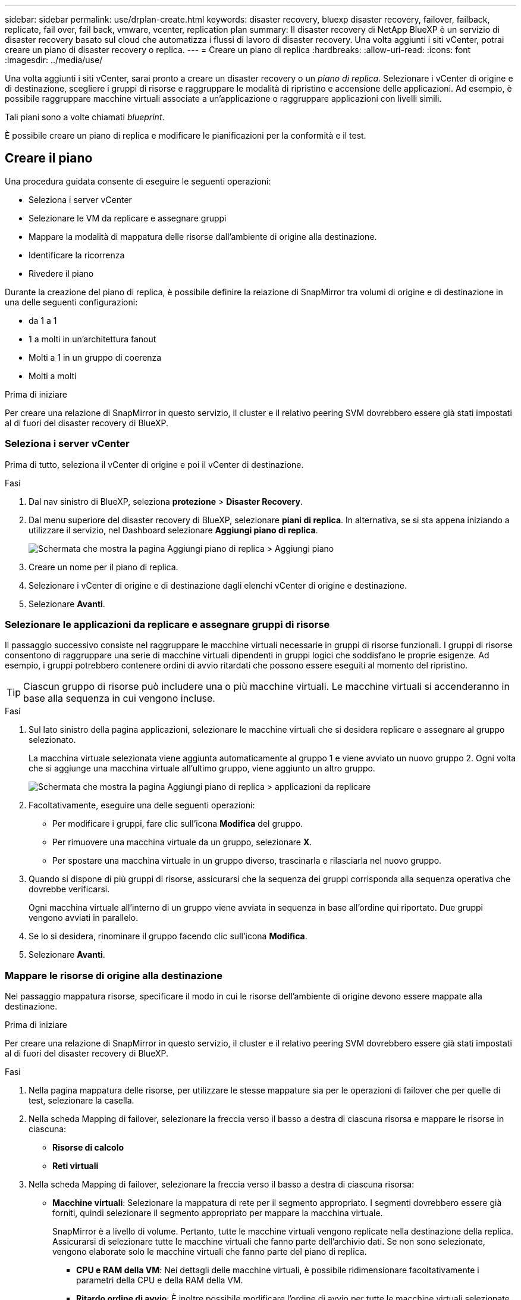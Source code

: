 ---
sidebar: sidebar 
permalink: use/drplan-create.html 
keywords: disaster recovery, bluexp disaster recovery, failover, failback, replicate, fail over, fail back, vmware, vcenter, replication plan 
summary: Il disaster recovery di NetApp BlueXP è un servizio di disaster recovery basato sul cloud che automatizza i flussi di lavoro di disaster recovery. Una volta aggiunti i siti vCenter, potrai creare un piano di disaster recovery o replica. 
---
= Creare un piano di replica
:hardbreaks:
:allow-uri-read: 
:icons: font
:imagesdir: ../media/use/


[role="lead"]
Una volta aggiunti i siti vCenter, sarai pronto a creare un disaster recovery o un _piano di replica_. Selezionare i vCenter di origine e di destinazione, scegliere i gruppi di risorse e raggruppare le modalità di ripristino e accensione delle applicazioni. Ad esempio, è possibile raggruppare macchine virtuali associate a un'applicazione o raggruppare applicazioni con livelli simili.

Tali piani sono a volte chiamati _blueprint_.

È possibile creare un piano di replica e modificare le pianificazioni per la conformità e il test.



== Creare il piano

Una procedura guidata consente di eseguire le seguenti operazioni:

* Seleziona i server vCenter
* Selezionare le VM da replicare e assegnare gruppi
* Mappare la modalità di mappatura delle risorse dall'ambiente di origine alla destinazione.
* Identificare la ricorrenza
* Rivedere il piano


Durante la creazione del piano di replica, è possibile definire la relazione di SnapMirror tra volumi di origine e di destinazione in una delle seguenti configurazioni:

* da 1 a 1
* 1 a molti in un'architettura fanout
* Molti a 1 in un gruppo di coerenza
* Molti a molti


.Prima di iniziare
Per creare una relazione di SnapMirror in questo servizio, il cluster e il relativo peering SVM dovrebbero essere già stati impostati al di fuori del disaster recovery di BlueXP.



=== Seleziona i server vCenter

Prima di tutto, seleziona il vCenter di origine e poi il vCenter di destinazione.

.Fasi
. Dal nav sinistro di BlueXP, seleziona *protezione* > *Disaster Recovery*.
. Dal menu superiore del disaster recovery di BlueXP, selezionare *piani di replica*. In alternativa, se si sta appena iniziando a utilizzare il servizio, nel Dashboard selezionare *Aggiungi piano di replica*.
+
image:dr-plan-create-name.png["Schermata che mostra la pagina Aggiungi piano di replica > Aggiungi piano"]

. Creare un nome per il piano di replica.
. Selezionare i vCenter di origine e di destinazione dagli elenchi vCenter di origine e destinazione.
. Selezionare *Avanti*.




=== Selezionare le applicazioni da replicare e assegnare gruppi di risorse

Il passaggio successivo consiste nel raggruppare le macchine virtuali necessarie in gruppi di risorse funzionali. I gruppi di risorse consentono di raggruppare una serie di macchine virtuali dipendenti in gruppi logici che soddisfano le proprie esigenze. Ad esempio, i gruppi potrebbero contenere ordini di avvio ritardati che possono essere eseguiti al momento del ripristino.


TIP: Ciascun gruppo di risorse può includere una o più macchine virtuali. Le macchine virtuali si accenderanno in base alla sequenza in cui vengono incluse.

.Fasi
. Sul lato sinistro della pagina applicazioni, selezionare le macchine virtuali che si desidera replicare e assegnare al gruppo selezionato.
+
La macchina virtuale selezionata viene aggiunta automaticamente al gruppo 1 e viene avviato un nuovo gruppo 2. Ogni volta che si aggiunge una macchina virtuale all'ultimo gruppo, viene aggiunto un altro gruppo.

+
image:dr-plan-create-apps-vms.png["Schermata che mostra la pagina Aggiungi piano di replica > applicazioni da replicare"]

. Facoltativamente, eseguire una delle seguenti operazioni:
+
** Per modificare i gruppi, fare clic sull'icona *Modifica* del gruppo.
** Per rimuovere una macchina virtuale da un gruppo, selezionare *X*.
** Per spostare una macchina virtuale in un gruppo diverso, trascinarla e rilasciarla nel nuovo gruppo.


. Quando si dispone di più gruppi di risorse, assicurarsi che la sequenza dei gruppi corrisponda alla sequenza operativa che dovrebbe verificarsi.
+
Ogni macchina virtuale all'interno di un gruppo viene avviata in sequenza in base all'ordine qui riportato. Due gruppi vengono avviati in parallelo.

. Se lo si desidera, rinominare il gruppo facendo clic sull'icona *Modifica*.
. Selezionare *Avanti*.




=== Mappare le risorse di origine alla destinazione

Nel passaggio mappatura risorse, specificare il modo in cui le risorse dell'ambiente di origine devono essere mappate alla destinazione.

.Prima di iniziare
Per creare una relazione di SnapMirror in questo servizio, il cluster e il relativo peering SVM dovrebbero essere già stati impostati al di fuori del disaster recovery di BlueXP.

.Fasi
. Nella pagina mappatura delle risorse, per utilizzare le stesse mappature sia per le operazioni di failover che per quelle di test, selezionare la casella.
. Nella scheda Mapping di failover, selezionare la freccia verso il basso a destra di ciascuna risorsa e mappare le risorse in ciascuna:
+
** *Risorse di calcolo*
** *Reti virtuali*


. Nella scheda Mapping di failover, selezionare la freccia verso il basso a destra di ciascuna risorsa:
+
** *Macchine virtuali*: Selezionare la mappatura di rete per il segmento appropriato. I segmenti dovrebbero essere già forniti, quindi selezionare il segmento appropriato per mappare la macchina virtuale.
+
SnapMirror è a livello di volume. Pertanto, tutte le macchine virtuali vengono replicate nella destinazione della replica. Assicurarsi di selezionare tutte le macchine virtuali che fanno parte dell'archivio dati. Se non sono selezionate, vengono elaborate solo le macchine virtuali che fanno parte del piano di replica.

+
*** *CPU e RAM della VM*: Nei dettagli delle macchine virtuali, è possibile ridimensionare facoltativamente i parametri della CPU e della RAM della VM.
*** *Ritardo ordine di avvio*: È inoltre possibile modificare l'ordine di avvio per tutte le macchine virtuali selezionate nei gruppi di risorse. Per impostazione predefinita, viene utilizzato l'ordine di avvio selezionato durante la selezione del gruppo di risorse; tuttavia, è possibile apportare modifiche in questa fase.
*** *DHCP o IP statico*: Quando si esegue il mapping del networking tra le posizioni di origine e di destinazione nella sezione macchine virtuali del piano di replica, il disaster recovery di BlueXP offre due opzioni: DHCP o IP statico. Per gli IP statici, configurare la subnet, il gateway e i server DNS. Inoltre, immettere le credenziali per le macchine virtuali.
+
**** *DHCP*: Se si sceglie questa opzione, si forniscono solo le credenziali per la VM.
**** *IP statico*: È possibile selezionare informazioni uguali o diverse dalla macchina virtuale di origine. Se si sceglie lo stesso come origine, non è necessario immettere le credenziali. D'altro canto, se si sceglie di utilizzare informazioni diverse dall'origine, è possibile fornire le credenziali, l'indirizzo IP della macchina virtuale, la subnet mask, il DNS e le informazioni del gateway. Le credenziali del sistema operativo guest delle VM devono essere fornite a livello globale o a ciascun livello di VM.
+
image:dr-plan-create-mapping-vms.png["Schermata di aggiunta del piano di replica > mappatura delle risorse > macchine virtuali"]

+
Ciò può risultare molto utile quando si ripristinano ambienti di grandi dimensioni in cluster di destinazione più piccoli o quando si eseguono test di disaster recovery senza dover eseguire il provisioning di un'infrastruttura fisica VMware uno a uno.





** *Repliche coerenti con l'applicazione*: Indica se creare copie Snapshot coerenti con l'applicazione. Il servizio disattiverà l'applicazione e quindi eseguirà un'istantanea per ottenere uno stato coerente dell'applicazione.
** *Datastores*: In base alla selezione delle macchine virtuali, le mappature del datastore vengono selezionate automaticamente.
+
*** *RPO*: Inserire l'obiettivo del punto di ripristino (RPO) per indicare la quantità di dati da recuperare (misurata nel tempo). Ad esempio, se inserisci un RPO di 60 minuti, il recovery deve avere dati non più vecchi di 60 minuti in ogni momento. In caso di emergenza, si può perdere fino a 60 minuti di dati. Inserire anche il numero di copie Snapshot da conservare per tutti i datastore.
*** *Relazioni SnapMirror*: Se un volume ha già stabilito una relazione di SnapMirror, è possibile selezionare i datastore di origine e destinazione corrispondenti. Se selezioni un volume che non ha una relazione di SnapMirror, puoi crearne uno subito selezionando l'ambiente di lavoro e la relativa SVM peer.
+

NOTE: Per creare una relazione di SnapMirror in questo servizio, il cluster e il relativo peering SVM dovrebbero essere già stati impostati al di fuori del disaster recovery di BlueXP.



** *Gruppi di coerenza*: Quando crei un piano di replica, puoi includere macchine virtuali provenienti da diversi volumi e SVM diverse. Il disaster recovery di BlueXP crea una snapshot del gruppo di coerenza.
+
*** Se si specifica l'obiettivo RPO (Recovery Point Objective), il servizio pianifica un backup primario in base all'RPO e aggiorna le destinazioni secondarie.
*** Se le macchine virtuali provengono dallo stesso volume e dalla stessa SVM, il servizio esegue una snapshot ONTAP standard e aggiorna le destinazioni secondarie.
*** Se le macchine virtuali provengono da volumi diversi e dalla stessa SVM, il servizio crea una snapshot del gruppo di coerenza includendo tutti i volumi e aggiornando le destinazioni secondarie.
*** Se le macchine virtuali provengono da volumi diversi e da SVM diverse, il servizio esegue una fase di avvio del gruppo di coerenza e applica la fase Snapshot includendo tutti i volumi nello stesso cluster o in un cluster diverso e aggiorna le destinazioni secondarie.
*** Durante il failover, è possibile selezionare qualsiasi Snapshot. Se si seleziona l'ultima snapshot, il servizio crea un backup on-demand, aggiorna la destinazione e utilizza tale Snapshot per il failover.




. Per impostare diverse mappature per l'ambiente di test, deselezionare la casella e selezionare la scheda *mappature di test*. Passare attraverso ciascuna scheda come prima, ma questa volta per l'ambiente di test.
+

TIP: In seguito, è possibile testare l'intero piano. In questo momento, si stanno impostando le mappature per l'ambiente di test.





=== Identificare la ricorrenza

Seleziona se desideri migrare i dati (uno spostamento una tantum) su un'altra destinazione o replicarli alla frequenza di SnapMirror.

Se si desidera eseguirne la replica, identificare la frequenza di mirroring dei dati.

.Fasi
. Nella pagina ricorrenza, selezionare *Migra* o *Replica*.
+
** *Migra*: Selezionare per spostare l'applicazione nella posizione di destinazione.
** *Replica*: Mantenere aggiornata la copia di destinazione con le modifiche apportate dalla copia di origine in una replica ricorrente.


+
image:dr-plan-create-recurrence.png["Schermata che mostra Aggiungi piano di replica > ricorrenza"]

. Selezionare *Avanti*.




=== Confermare il piano di replica

Infine, dedicare qualche istante alla conferma del piano di replica.


TIP: È possibile disattivare o eliminare il piano di replica in un secondo momento.

.Fasi
. Esaminare le informazioni in ciascuna scheda: Dettagli del piano, mappatura di failover, macchine virtuali.
. Selezionare *Aggiungi piano*.
+
Il piano viene aggiunto all'elenco dei piani.





== Modificare le pianificazioni per verificare la conformità e garantire il funzionamento dei test di failover

È consigliabile impostare pianificazioni per verificare la conformità e i test di failover in modo da garantire che funzionino correttamente in caso di necessità.

* *Impatto sul tempo di conformità*: Quando viene creato un piano di replica, il servizio crea un piano di conformità per impostazione predefinita. Il tempo di conformità predefinito è di 30 minuti. Per modificare questo orario, è possibile modificare la pianificazione nel piano di replica.
* *Test failover Impact*: È possibile testare un processo di failover su richiesta o in base a una pianificazione. Ciò consente di verificare il failover di macchine virtuali su una destinazione specificata in un piano di replica.
+
Un failover di test crea un volume FlexClone, monta il datastore e sposta il carico di lavoro in quel datastore. Un'operazione di failover di test _non_ influisce sui carichi di lavoro di produzione, sulla relazione di SnapMirror utilizzata nel sito di test e sui carichi di lavoro protetti che devono continuare a funzionare normalmente.



In base alla pianificazione, il test di failover viene eseguito e garantisce che i carichi di lavoro vengano spostati nella destinazione specificata dal piano di replica.

.Fasi
. Dal menu superiore del disaster recovery di BlueXP, selezionare *piani di replica*.
+
image:dr-plan-list.png["Schermata che mostra l'elenco dei piani di replica"]

. Selezionare *azioni* image:icon-horizontal-dots.png["Menu azioni punti orizzontali"] E selezionare *Modifica pianificazioni*.
. Inserisci con quale frequenza, in pochi minuti, vuoi che il disaster recovery di BlueXP verifichi la conformità ai test.
. Per verificare che i test di failover siano integri, selezionare *Esegui failover in base a una pianificazione mensile*.
+
.. Selezionare il giorno del mese e l'ora in cui si desidera eseguire i test.
.. Immettere la data in formato aaaa-mm-gg quando si desidera avviare il test.
+
image:dr-plan-schedule-edit.png["Schermata che mostra dove è possibile modificare le pianificazioni"]



. Per ripulire l'ambiente di test al termine del test di failover, selezionare *pulizia automatica dopo il failover del test*.
+

NOTE: Questo processo disregistra le macchine virtuali temporanee dalla posizione di test, elimina il volume FlexClone creato e dismonta i datastore temporanei.

. Selezionare *Salva*.

